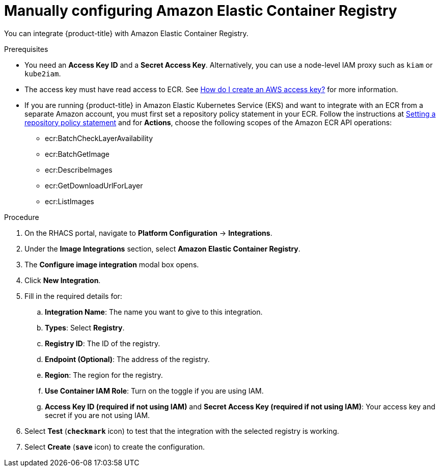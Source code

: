 // Module included in the following assemblies:
//
// * integration/integrate-with-image-registries.adoc
:_module-type: PROCEDURE
[id="manual-configuration-image-registry-ecr_{context}"]
= Manually configuring Amazon Elastic Container Registry

You can integrate {product-title} with Amazon Elastic Container Registry.

.Prerequisites
* You need an *Access Key ID* and a *Secret Access Key*. Alternatively, you can use a node-level IAM proxy such as `kiam` or `kube2iam`.
* The access key must have read access to ECR.
See link:https://aws.amazon.com/premiumsupport/knowledge-center/create-access-key/[How do I create an AWS access key?]  for more information.
* If you are running {product-title} in Amazon Elastic Kubernetes Service (EKS) and want to integrate with an ECR from a separate Amazon account, you must first set a repository policy statement in your ECR.
Follow the instructions at link:https://docs.aws.amazon.com/AmazonECR/latest/userguide/set-repository-policy.html[Setting a repository policy statement]  and for *Actions*, choose the following scopes of the Amazon ECR API operations:

** ecr:BatchCheckLayerAvailability
** ecr:BatchGetImage
** ecr:DescribeImages
** ecr:GetDownloadUrlForLayer
** ecr:ListImages

.Procedure
. On the RHACS portal, navigate to *Platform Configuration* -> *Integrations*.
. Under the *Image Integrations* section, select *Amazon Elastic Container Registry*.
. The *Configure image integration* modal box opens.
. Click *New Integration*.
. Fill in the required details for:
.. *Integration Name*: The name you want to give to this integration.
.. *Types*: Select *Registry*.
.. *Registry ID*: The ID of the registry.
.. *Endpoint (Optional)*: The address of the registry.
.. *Region*: The region for the registry.
.. *Use Container IAM Role*: Turn on the toggle if you are using IAM.
.. *Access Key ID (required if not using IAM)* and *Secret Access Key (required if not using IAM)*: Your access key and secret if you are not using IAM.
. Select *Test* (*`checkmark`* icon) to test that the integration with the selected registry is working.
. Select *Create* (*`save`* icon) to create the configuration.
